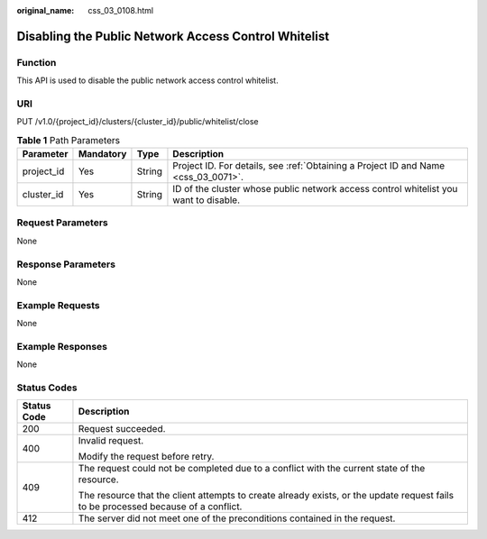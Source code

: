 :original_name: css_03_0108.html

.. _css_03_0108:

Disabling the Public Network Access Control Whitelist
=====================================================

Function
--------

This API is used to disable the public network access control whitelist.

URI
---

PUT /v1.0/{project_id}/clusters/{cluster_id}/public/whitelist/close

.. table:: **Table 1** Path Parameters

   +------------+-----------+--------+--------------------------------------------------------------------------------------+
   | Parameter  | Mandatory | Type   | Description                                                                          |
   +============+===========+========+======================================================================================+
   | project_id | Yes       | String | Project ID. For details, see :ref:`Obtaining a Project ID and Name <css_03_0071>`.   |
   +------------+-----------+--------+--------------------------------------------------------------------------------------+
   | cluster_id | Yes       | String | ID of the cluster whose public network access control whitelist you want to disable. |
   +------------+-----------+--------+--------------------------------------------------------------------------------------+

Request Parameters
------------------

None

Response Parameters
-------------------

None

Example Requests
----------------

None

Example Responses
-----------------

None

Status Codes
------------

+-----------------------------------+------------------------------------------------------------------------------------------------------------------------------------+
| Status Code                       | Description                                                                                                                        |
+===================================+====================================================================================================================================+
| 200                               | Request succeeded.                                                                                                                 |
+-----------------------------------+------------------------------------------------------------------------------------------------------------------------------------+
| 400                               | Invalid request.                                                                                                                   |
|                                   |                                                                                                                                    |
|                                   | Modify the request before retry.                                                                                                   |
+-----------------------------------+------------------------------------------------------------------------------------------------------------------------------------+
| 409                               | The request could not be completed due to a conflict with the current state of the resource.                                       |
|                                   |                                                                                                                                    |
|                                   | The resource that the client attempts to create already exists, or the update request fails to be processed because of a conflict. |
+-----------------------------------+------------------------------------------------------------------------------------------------------------------------------------+
| 412                               | The server did not meet one of the preconditions contained in the request.                                                         |
+-----------------------------------+------------------------------------------------------------------------------------------------------------------------------------+
